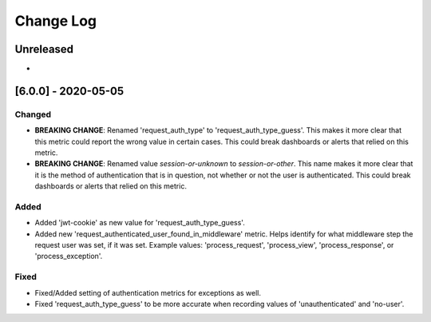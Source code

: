 Change Log
==========

..
   This file loosely adheres to the structure of https://keepachangelog.com/,
   but in reStructuredText instead of Markdown.

   This project adheres to Semantic Versioning (https://semver.org/).

.. There should always be an "Unreleased" section for changes pending release.

Unreleased
----------

*

[6.0.0] - 2020-05-05
--------------------

Changed
~~~~~~~

* **BREAKING CHANGE**: Renamed 'request_auth_type' to 'request_auth_type_guess'. This makes it more clear that this metric could report the wrong value in certain cases. This could break dashboards or alerts that relied on this metric.
* **BREAKING CHANGE**: Renamed value `session-or-unknown` to `session-or-other`. This name makes it more clear that it is the method of authentication that is in question, not whether or not the user is authenticated. This could break dashboards or alerts that relied on this metric.

Added
~~~~~

* Added 'jwt-cookie' as new value for 'request_auth_type_guess'.
* Added new 'request_authenticated_user_found_in_middleware' metric. Helps identify for what middleware step the request user was set, if it was set. Example values: 'process_request', 'process_view', 'process_response', or 'process_exception'.

Fixed
~~~~~

* Fixed/Added setting of authentication metrics for exceptions as well.
* Fixed 'request_auth_type_guess' to be more accurate when recording values of 'unauthenticated' and 'no-user'.
